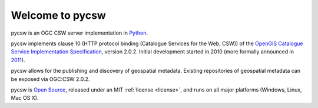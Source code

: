 .. _index:

================
Welcome to pycsw
================

pycsw is an OGC CSW server implementation in `Python`_.

pycsw implements clause 10 (HTTP protocol binding (Catalogue Services for the Web, CSW)) of the `OpenGIS Catalogue Service Implementation Specification`_, version 2.0.2.  Initial development started in 2010 (more formally announced in `2011`_).

pycsw allows for the publishing and discovery of geospatial metadata.  Existing repositories of geospatial metadata can be exposed via OGC:CSW 2.0.2.

pycsw is `Open Source`_, released under an MIT :ref:`license <license>`, and runs on all major platforms (Windows, Linux, Mac OS X).


.. _`Python`: http://www.python.org/
.. _`OpenGIS Catalogue Service Implementation Specification`: http://www.opengeospatial.org/standards/cat
.. _`2011`: http://www.kralidis.ca/blog/2011/02/04/help-wanted-baking-a-csw-server-in-python/
.. _`Open Source`: http://www.opensource.org/
